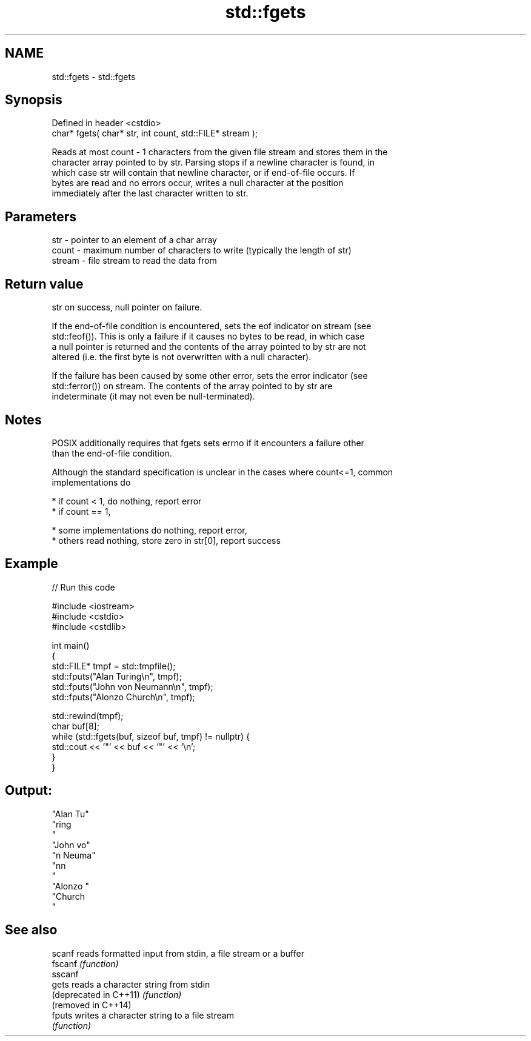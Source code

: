 .TH std::fgets 3 "2022.07.31" "http://cppreference.com" "C++ Standard Libary"
.SH NAME
std::fgets \- std::fgets

.SH Synopsis
   Defined in header <cstdio>
   char* fgets( char* str, int count, std::FILE* stream );

   Reads at most count - 1 characters from the given file stream and stores them in the
   character array pointed to by str. Parsing stops if a newline character is found, in
   which case str will contain that newline character, or if end-of-file occurs. If
   bytes are read and no errors occur, writes a null character at the position
   immediately after the last character written to str.

.SH Parameters

   str    - pointer to an element of a char array
   count  - maximum number of characters to write (typically the length of str)
   stream - file stream to read the data from

.SH Return value

   str on success, null pointer on failure.

   If the end-of-file condition is encountered, sets the eof indicator on stream (see
   std::feof()). This is only a failure if it causes no bytes to be read, in which case
   a null pointer is returned and the contents of the array pointed to by str are not
   altered (i.e. the first byte is not overwritten with a null character).

   If the failure has been caused by some other error, sets the error indicator (see
   std::ferror()) on stream. The contents of the array pointed to by str are
   indeterminate (it may not even be null-terminated).

.SH Notes

   POSIX additionally requires that fgets sets errno if it encounters a failure other
   than the end-of-file condition.

   Although the standard specification is unclear in the cases where count<=1, common
   implementations do

     * if count < 1, do nothing, report error
     * if count == 1,

              * some implementations do nothing, report error,
              * others read nothing, store zero in str[0], report success

.SH Example


// Run this code

 #include <iostream>
 #include <cstdio>
 #include <cstdlib>

 int main()
 {
     std::FILE* tmpf = std::tmpfile();
     std::fputs("Alan Turing\\n", tmpf);
     std::fputs("John von Neumann\\n", tmpf);
     std::fputs("Alonzo Church\\n", tmpf);

     std::rewind(tmpf);
     char buf[8];
     while (std::fgets(buf, sizeof buf, tmpf) != nullptr) {
         std::cout << '"' << buf << '"' << '\\n';
     }
 }

.SH Output:

 "Alan Tu"
 "ring
 "
 "John vo"
 "n Neuma"
 "nn
 "
 "Alonzo "
 "Church
 "

.SH See also

   scanf                 reads formatted input from stdin, a file stream or a buffer
   fscanf                \fI(function)\fP
   sscanf
   gets                  reads a character string from stdin
   (deprecated in C++11) \fI(function)\fP
   (removed in C++14)
   fputs                 writes a character string to a file stream
                         \fI(function)\fP
